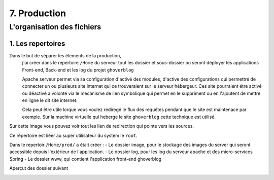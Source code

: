 7. Production
#################

L'organisation des fichiers
---------------------------

1. Les repertoires 
======================

Dans le but de séparer les élements de la production,
    j'ai créer dans le repertoire ``/Home`` 
    du serveur tout les dossier et sous-dossier ou seront déployer les applications Front-end, Back-end et les log du projet ``ghoverblog``

    Apache serveur permet via sa configuration d'activé des modules, d'active des configurations
    qui permettré de connecter un ou plusieurs site internet qui ce trouveraient sur le serveur hébergeur.
    Ces site pourraient étre activé ou déactivé a volonté via le mécanisme de lien symbolique qui permet 
    en le suppriment ou en l'ajoutent de mettre en ligne le dit site internet. 

    Cela peut être utile lorque vous voulez rediregé le flux des requêtes pendant que le site est 
    maintenace par exemple. Sur la machine virtuelle qui heberge le site ``ghoverblog`` cette technique
    est utilisé.

.. image:: ../image/ubuntu_serveur_lien_dynamique_apache.png
    :width: 800
    :alt: image apache lien dynamique apache serveur

Sur cette image vous pouvez voir tout les lien de redirection qui pointe vers les sources.

Ce répertoire est liéer au super utilisateur du system le ``root``.

.. image:: ../image/ubuntu_serveur_home.png
    :width: 800
    :alt: image repertoire mod_active

Dans le repertoir ``/Home/prod/`` a était créer :
- Le dossier image, pour le stockage des images du server qui seront 
accessible depuis l'extérieur de l'application.
- Le dossier log, pour les log du serveur apache et des micro-services Spring
- Le dossier www, qui contient l'application front-end ghoverblog 

.. image:: ../image/ubuntu_serveur_home_prod.png
    :width: 800
    :alt: image repertoire mod_active

Aperçut des dossier suivant 

.. code-block:: bash
    :linenos:

    /home/prod/log
    /home/prod/image
    /home/prod/www

.. image:: ../image/ubuntu_serveur_home_prod_log.png
    :width: 315
    :alt: image repertoire mod_active
    :align: left

.. image:: ../image/ubuntu_serveur_home_prod_image.png
    :width: 315 
    :alt: image repertoire mod_active
    :align: right

.. image:: ../image/ubuntu_serveur_home_prod_www.png
    :width: 800
    :alt: image repertoire mod_active
    :align: center


   